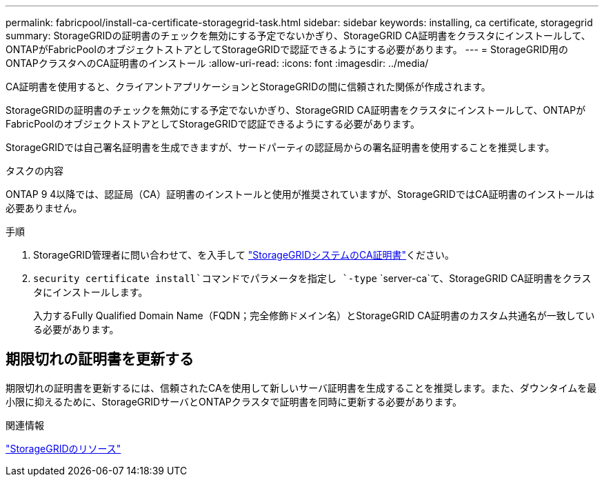 ---
permalink: fabricpool/install-ca-certificate-storagegrid-task.html 
sidebar: sidebar 
keywords: installing, ca certificate, storagegrid 
summary: StorageGRIDの証明書のチェックを無効にする予定でないかぎり、StorageGRID CA証明書をクラスタにインストールして、ONTAPがFabricPoolのオブジェクトストアとしてStorageGRIDで認証できるようにする必要があります。 
---
= StorageGRID用のONTAPクラスタへのCA証明書のインストール
:allow-uri-read: 
:icons: font
:imagesdir: ../media/


[role="lead"]
CA証明書を使用すると、クライアントアプリケーションとStorageGRIDの間に信頼された関係が作成されます。

StorageGRIDの証明書のチェックを無効にする予定でないかぎり、StorageGRID CA証明書をクラスタにインストールして、ONTAPがFabricPoolのオブジェクトストアとしてStorageGRIDで認証できるようにする必要があります。

StorageGRIDでは自己署名証明書を生成できますが、サードパーティの認証局からの署名証明書を使用することを推奨します。

.タスクの内容
ONTAP 9 4以降では、認証局（CA）証明書のインストールと使用が推奨されていますが、StorageGRIDではCA証明書のインストールは必要ありません。

.手順
. StorageGRID管理者に問い合わせて、を入手して https://docs.netapp.com/us-en/storagegrid-118/admin/configuring-storagegrid-certificates-for-fabricpool.html["StorageGRIDシステムのCA証明書"^]ください。
.  `security certificate install`コマンドでパラメータを指定し `-type` `server-ca`て、StorageGRID CA証明書をクラスタにインストールします。
+
入力するFully Qualified Domain Name（FQDN；完全修飾ドメイン名）とStorageGRID CA証明書のカスタム共通名が一致している必要があります。





== 期限切れの証明書を更新する

期限切れの証明書を更新するには、信頼されたCAを使用して新しいサーバ証明書を生成することを推奨します。また、ダウンタイムを最小限に抑えるために、StorageGRIDサーバとONTAPクラスタで証明書を同時に更新する必要があります。

.関連情報
https://docs.netapp.com/us-en/storagegrid-family/["StorageGRIDのリソース"^]
